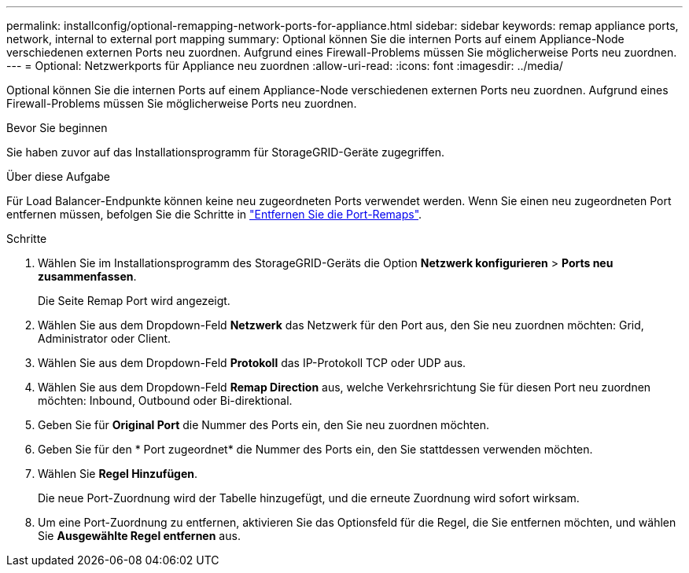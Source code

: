 ---
permalink: installconfig/optional-remapping-network-ports-for-appliance.html 
sidebar: sidebar 
keywords: remap appliance ports, network, internal to external port mapping 
summary: Optional können Sie die internen Ports auf einem Appliance-Node verschiedenen externen Ports neu zuordnen. Aufgrund eines Firewall-Problems müssen Sie möglicherweise Ports neu zuordnen. 
---
= Optional: Netzwerkports für Appliance neu zuordnen
:allow-uri-read: 
:icons: font
:imagesdir: ../media/


[role="lead"]
Optional können Sie die internen Ports auf einem Appliance-Node verschiedenen externen Ports neu zuordnen. Aufgrund eines Firewall-Problems müssen Sie möglicherweise Ports neu zuordnen.

.Bevor Sie beginnen
Sie haben zuvor auf das Installationsprogramm für StorageGRID-Geräte zugegriffen.

.Über diese Aufgabe
Für Load Balancer-Endpunkte können keine neu zugeordneten Ports verwendet werden. Wenn Sie einen neu zugeordneten Port entfernen müssen, befolgen Sie die Schritte in https://docs.netapp.com/us-en/storagegrid/maintain/removing-port-remaps.html["Entfernen Sie die Port-Remaps"^].

.Schritte
. Wählen Sie im Installationsprogramm des StorageGRID-Geräts die Option *Netzwerk konfigurieren* > *Ports neu zusammenfassen*.
+
Die Seite Remap Port wird angezeigt.

. Wählen Sie aus dem Dropdown-Feld *Netzwerk* das Netzwerk für den Port aus, den Sie neu zuordnen möchten: Grid, Administrator oder Client.
. Wählen Sie aus dem Dropdown-Feld *Protokoll* das IP-Protokoll TCP oder UDP aus.
. Wählen Sie aus dem Dropdown-Feld *Remap Direction* aus, welche Verkehrsrichtung Sie für diesen Port neu zuordnen möchten: Inbound, Outbound oder Bi-direktional.
. Geben Sie für *Original Port* die Nummer des Ports ein, den Sie neu zuordnen möchten.
. Geben Sie für den * Port zugeordnet* die Nummer des Ports ein, den Sie stattdessen verwenden möchten.
. Wählen Sie *Regel Hinzufügen*.
+
Die neue Port-Zuordnung wird der Tabelle hinzugefügt, und die erneute Zuordnung wird sofort wirksam.

. Um eine Port-Zuordnung zu entfernen, aktivieren Sie das Optionsfeld für die Regel, die Sie entfernen möchten, und wählen Sie *Ausgewählte Regel entfernen* aus.

